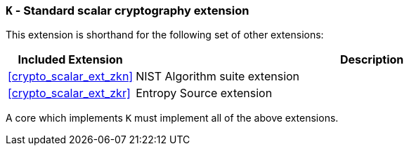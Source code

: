 [[crypto_scalar_ext_k,K]]
=== `K` - Standard scalar cryptography extension

This extension is shorthand for the following set of other extensions:

[%header,cols="^1,4"]
|===
|Included Extension
|Description

| <<crypto_scalar_ext_zkn>>  | NIST Algorithm suite extension
| <<crypto_scalar_ext_zkr>>  | Entropy Source extension
|===

A core which implements `K` must implement all of the above extensions.

